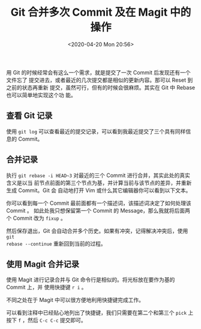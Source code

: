 #+TITLE: Git 合并多次 Commit 及在 Magit 中的操作
#+DATE: <2020-04-20 Mon 20:56>
#+TAGS: Git, Emacs, Magit
#+LAYOUT: post
#+CATEGORIES: Git

用 Git 的时候经常会有这么一个需求，就是提交了一次 Commit 后发现还有一个文件忘了
提交进去，或者最近的几次提交都是相似的更新内容。那可以 Reset 到之前的状态再重新
提交，虽然可行，但有的时候会很麻烦。其实在 Git 中 Rebase 也可以简单地实现这个功
能。

#+HTML: <!-- more -->

** 查看 Git 记录
使用 =git log= 可以查看最近的提交记录，可以看到我最近提交了三个具有同样信息的
Commit。

[[file:./Git-合并多次-Commit-及在-Magit-中的操作/Screenshot_20200420_212329_vcag6x.png]]
** 合并记录
执行 =git rebase -i HEAD~3= 对最近的三个 Commit 进行合并，其实此处的真实含义是以当
前节点前面的第三个节点为基，并计算当前与该节点的差异，并重新生成 Commit。Git 会
自动地打开 Vim 或什么其它编辑器你可以看到以下文本。

[[file:./Git-合并多次-Commit-及在-Magit-中的操作/Screenshot_20200420_212420_e22p6F.png]]

你可以看到每一个 Commit 最前面都有一个描述词，该描述词决定了如何处理该 Commit 。
如此处我只想保留第一个 Commit 的 Message，那么我就将后面两个 Commit 改为 =fixup= 。

[[file:./Git-合并多次-Commit-及在-Magit-中的操作/Screenshot_20200420_212920_pS9Kzy.png]]

然后保存退出，Git 会自动合并多个历史。如果有冲突，记得解决冲突后，使用 =git
rebase --continue= 重新回到当前的过程。

[[file:./Git-合并多次-Commit-及在-Magit-中的操作/Screenshot_20200420_213131_bxEGbB.png]]

** 使用 Magit 合并记录
使用 Magit 进行记录合并与 Git 命令行是相似的。将光标放在要作为基的 Commit 上，并
使用快捷键 =r i= 。

[[file:./Git-合并多次-Commit-及在-Magit-中的操作/Screenshot_20200420_213548_6oXCeJ.png]]

不同之处在于 Magit 中可以很方便地利用快捷键完成工作。

[[file:./Git-合并多次-Commit-及在-Magit-中的操作/Screenshot_20200420_213644_fC9olF.png]]

可以看到注释中已经贴心地列出了快捷键，我们只需要在第二个和第三个 =pick= 上按下 =f=
，然后 =C-c C-c= 提交即可。
